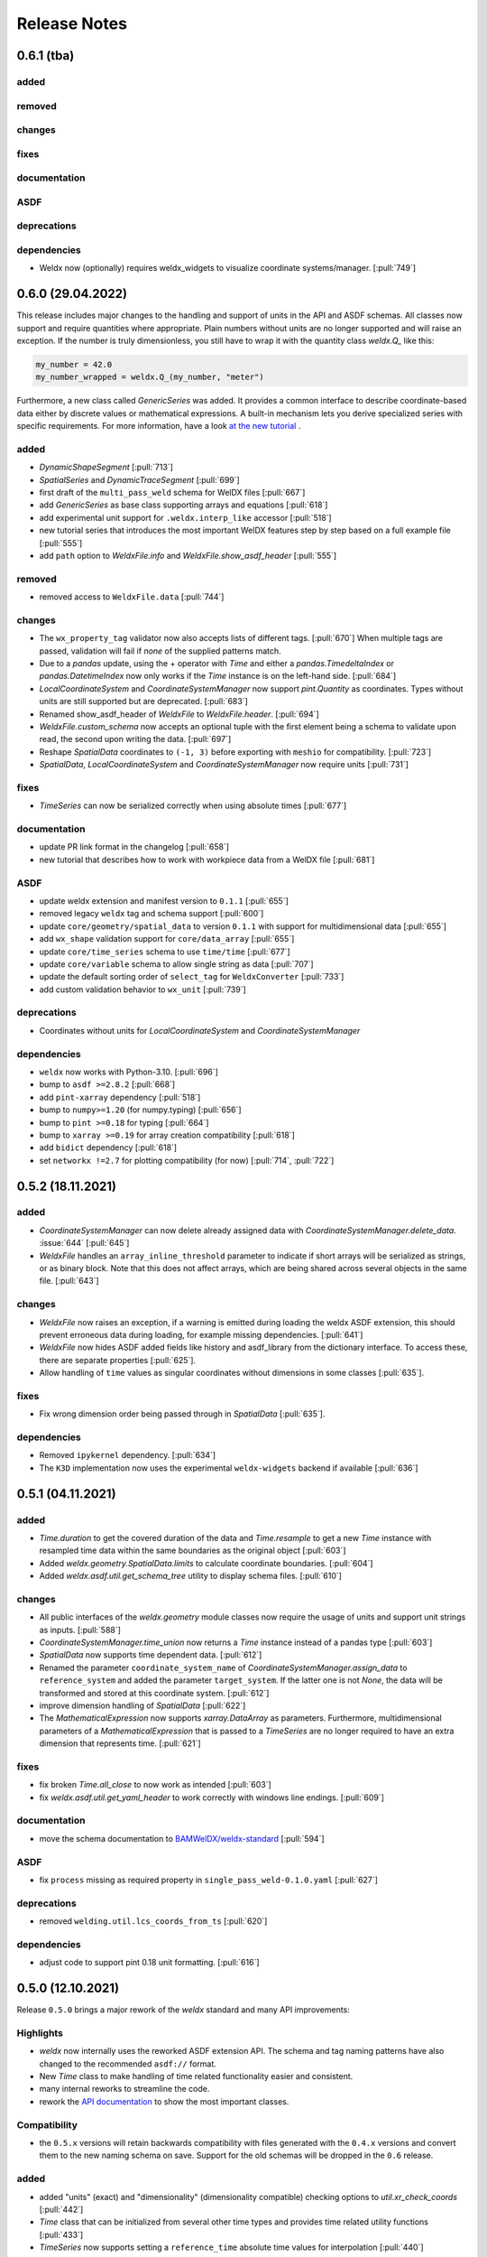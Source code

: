 ###############
 Release Notes
###############

********************
 0.6.1 (tba)
********************

added
=====

removed
=======

changes
=======

fixes
=====

documentation
=============

ASDF
====

deprecations
============


dependencies
============

-  Weldx now (optionally) requires weldx_widgets to visualize coordinate systems/manager. [:pull:`749`]

********************
 0.6.0 (29.04.2022)
********************

This release includes major changes to the handling and support of units in the API and ASDF schemas.
All classes now support and require quantities where appropriate. Plain numbers without units are no longer supported
and will raise an exception. If the number is truly dimensionless, you still have to wrap it with
the quantity class `weldx.Q_` like this:

.. code-block:: python

    my_number = 42.0
    my_number_wrapped = weldx.Q_(my_number, "meter")

Furthermore, a new class called `GenericSeries` was added. It provides a common interface to describe coordinate-based
data either by discrete values or mathematical expressions. A built-in mechanism lets you derive specialized series with
specific requirements. For more information, have a look
`at the new tutorial <https://weldx.readthedocs.io/en/v0.6.0/tutorials/generic_series.html>`__ .

added
=====

-  `DynamicShapeSegment` [:pull:`713`]

-  `SpatialSeries` and `DynamicTraceSegment` [:pull:`699`]

-  first draft of the ``multi_pass_weld`` schema for WelDX files [:pull:`667`]

-  add `GenericSeries` as base class supporting arrays and equations [:pull:`618`]

-  add experimental unit support for ``.weldx.interp_like`` accessor [:pull:`518`]

-  new tutorial series that introduces the most important WelDX features
   step by step based on a full example file [:pull:`555`]

-  add ``path`` option to `WeldxFile.info` and `WeldxFile.show_asdf_header` [:pull:`555`]

removed
=======

-  removed access to ``WeldxFile.data`` [:pull:`744`]

changes
=======

-  The ``wx_property_tag`` validator now also accepts lists of different tags. [:pull:`670`]
   When multiple tags are passed, validation will fail if *none* of the supplied patterns match.

-  Due to a `pandas` update, using the + operator with `Time` and either a `pandas.TimedeltaIndex` or `pandas.DatetimeIndex`
   now only works if the `Time` instance is on the left-hand side. [:pull:`684`]

-  `LocalCoordinateSystem` and `CoordinateSystemManager` now support `pint.Quantity` as coordinates.
   Types without units are still supported but are deprecated. [:pull:`683`]

-  Renamed show_asdf_header of `WeldxFile` to `WeldxFile.header`. [:pull:`694`]

-  `WeldxFile.custom_schema` now accepts an optional tuple with the first element being a schema to validate upon read,
   the second upon writing the data. [:pull:`697`]

-  Reshape `SpatialData` coordinates to ``(-1, 3)`` before exporting with ``meshio`` for compatibility. [:pull:`723`]

-  `SpatialData`, `LocalCoordinateSystem` and `CoordinateSystemManager` now require units [:pull:`731`]

fixes
=====

-  `TimeSeries` can now be serialized correctly when using absolute times [:pull:`677`]

documentation
=============

-  update PR link format in the changelog [:pull:`658`]

-  new tutorial that describes how to work with workpiece data from a WelDX file [:pull:`681`]

ASDF
====

-  update weldx extension and manifest version to ``0.1.1`` [:pull:`655`]

-  removed legacy ``weldx`` tag and schema support [:pull:`600`]

-  update ``core/geometry/spatial_data`` to version ``0.1.1`` with support for multidimensional data [:pull:`655`]

-  add ``wx_shape`` validation support for ``core/data_array`` [:pull:`655`]

-  update ``core/time_series`` schema to use ``time/time`` [:pull:`677`]

-  update ``core/variable`` schema to allow single string as data [:pull:`707`]

-  update the default sorting order of ``select_tag`` for ``WeldxConverter`` [:pull:`733`]

-  add custom validation behavior to ``wx_unit`` [:pull:`739`]

deprecations
============

-  Coordinates without units for `LocalCoordinateSystem` and `CoordinateSystemManager`

dependencies
============

-  ``weldx`` now works with Python-3.10. [:pull:`696`]

-  bump to ``asdf >=2.8.2`` [:pull:`668`]

-  add ``pint-xarray`` dependency [:pull:`518`]

-  bump to ``numpy>=1.20`` (for numpy.typing) [:pull:`656`]

-  bump to ``pint >=0.18`` for typing [:pull:`664`]

-  bump to ``xarray >=0.19`` for array creation compatibility [:pull:`618`]

-  add ``bidict`` dependency [:pull:`618`]

-  set ``networkx !=2.7`` for plotting compatibility (for now) [:pull:`714`, :pull:`722`]

********************
 0.5.2 (18.11.2021)
********************

added
=====

-  `CoordinateSystemManager` can now delete already assigned data with
   `CoordinateSystemManager.delete_data`. :issue:`644` [:pull:`645`]

-  `WeldxFile` handles an ``array_inline_threshold`` parameter to
   indicate if short arrays will be serialized as strings, or as binary
   block. Note that this does not affect arrays, which are being shared
   across several objects in the same file. [:pull:`643`]

changes
=======

-  `WeldxFile` now raises an exception, if a warning is emitted during
   loading the weldx ASDF extension, this should prevent erroneous data
   during loading, for example missing dependencies. [:pull:`641`]

-  `WeldxFile` now hides ASDF added fields like history and asdf_library
   from the dictionary interface. To access these, there are separate
   properties [:pull:`625`].

-  Allow handling of ``time`` values as singular coordinates without
   dimensions in some classes [:pull:`635`].

fixes
=====

-  Fix wrong dimension order being passed through in `SpatialData`
   [:pull:`635`].

dependencies
============

-  Removed ``ipykernel`` dependency. [:pull:`634`]

-  The ``K3D`` implementation now uses the experimental
   ``weldx-widgets`` backend if available [:pull:`636`]

********************
 0.5.1 (04.11.2021)
********************

added
=====

-  `Time.duration` to get the covered duration of the data and
   `Time.resample` to get a new `Time` instance with resampled time data
   within the same boundaries as the original object [:pull:`603`]

-  Added `weldx.geometry.SpatialData.limits` to calculate coordinate
   boundaries. [:pull:`604`]

-  Added `weldx.asdf.util.get_schema_tree` utility to display schema
   files. [:pull:`610`]

changes
=======

-  All public interfaces of the `weldx.geometry` module classes now
   require the usage of units and support unit strings as inputs.
   [:pull:`588`]

-  `CoordinateSystemManager.time_union` now returns a `Time` instance
   instead of a pandas type [:pull:`603`]

-  `SpatialData` now supports time dependent data. [:pull:`612`]

-  Renamed the parameter ``coordinate_system_name`` of
   `CoordinateSystemManager.assign_data` to ``reference_system`` and
   added the parameter ``target_system``. If the latter one is not
   `None`, the data will be transformed and stored at this coordinate
   system. [:pull:`612`]

-  improve dimension handling of `SpatialData` [:pull:`622`]

-  The `MathematicalExpression` now supports `xarray.DataArray` as
   parameters. Furthermore, multidimensional parameters of a
   `MathematicalExpression` that is passed to a `TimeSeries` are no
   longer required to have an extra dimension that represents time.
   [:pull:`621`]

fixes
=====

-  fix broken `Time.all_close` to now work as intended [:pull:`603`]
-  fix `weldx.asdf.util.get_yaml_header` to work correctly with windows
   line endings. [:pull:`609`]

documentation
=============

-  move the schema documentation to `BAMWelDX/weldx-standard
   <https://github.com/BAMWelDX/weldx-standard>`__ [:pull:`594`]

ASDF
====

-  fix ``process`` missing as required property in
   ``single_pass_weld-0.1.0.yaml`` [:pull:`627`]

deprecations
============

-  removed ``welding.util.lcs_coords_from_ts`` [:pull:`620`]

dependencies
============

-  adjust code to support pint 0.18 unit formatting. [:pull:`616`]

********************
 0.5.0 (12.10.2021)
********************

Release ``0.5.0`` brings a major rework of the `weldx` standard and many
API improvements:

Highlights
==========

-  `weldx` now internally uses the reworked ASDF extension API. The
   schema and tag naming patterns have also changed to the recommended
   ``asdf://`` format.

-  New `Time` class to make handling of time related functionality
   easier and consistent.

-  many internal reworks to streamline the code.

-  rework the `API documentation
   <https://weldx.readthedocs.io/en/latest/api.html>`__ to show the most
   important classes.

Compatibility
=============

-  the ``0.5.x`` versions will retain backwards compatibility with files
   generated with the ``0.4.x`` versions and convert them to the new
   naming schema on save. Support for the old schemas will be dropped in
   the ``0.6`` release.

added
=====

-  added "units" (exact) and "dimensionality" (dimensionality
   compatible) checking options to `util.xr_check_coords` [:pull:`442`]

-  `Time` class that can be initialized from several other time types
   and provides time related utility functions [:pull:`433`]

-  `TimeSeries` now supports setting a ``reference_time`` absolute time
   values for interpolation [:pull:`440`]

-  `LocalCoordinateSystem.from_axis_vectors` and
   `CoordinateSystemManager.create_cs_from_axis_vectors` [:pull:`472`]

-  added PyTest flags to use `WeldxFile` internally in
   `asdf.util.read_buffer` and `asdf.util.write_buffer` [:pull:`469`].

-  added classes and functions at the top-level of the package to the
   documentation [:pull:`437`].

-  added `weldx.asdf.util.get_highest_tag_version` utility function
   [:pull:`523`].

-  added support for parsing temperature deltas with ``Δ°`` notation
   [:pull:`565`].

-  `WeldxFile.info` to print a quick content overview to the stdout.
   [:pull:`576`].

removed
=======

-  removed functions now covered by `Time`:
   ``pandas_time_delta_to_quantity``, ``to_pandas_time_index``,
   ``get_time_union`` [:pull:`448`]

-  removed custom ``wx_tag`` validator [:pull:`461`]

-  attrdict dependency replaced with a custom implementation of
   recursive dicts [:pull:`470`].

-  ``from_xyz``, ``from_xy_and_orientation``,
   ``from_yz_and_orientation`` and ``from_xz_and_orientation`` from
   `LocalCoordinateSystem`. Use
   `LocalCoordinateSystem.from_axis_vectors` instead. [:pull:`472`]

-  ``create_cs_from_xyz``, ``create_cs_from_xy_and_orientation``,
   ``create_cs_from_yz_and_orientation`` and
   ``create_cs_from_xz_and_orientation`` from `CoordinateSystemManager`.
   Use `CoordinateSystemManager.create_cs_from_axis_vectors` instead.
   [:pull:`472`]

-  ``is_column_in_matrix``, ``is_row_in_matrix``, ``to_float_array``,
   ``to_list``, ``matrix_is_close``, ``vector_is_close`` and
   ``triangulate_geometry`` from `weldx.util` [:pull:`490`]

-  remove the ``:`` syntax from ``wx_shape`` validation [:pull:`537`]

changes
=======

-  move `welding.util.sine` utility function to `weldx.welding.util`
   [:pull:`439`]

-  `LocalCoordinateSystem` and `CoordinateSystemManager` function
   parameters related to time now support all types that are also
   supported by the new `Time` class [:pull:`448`]

-  `LocalCoordinateSystem.interp_time` returns static systems if only a
   single time value is passed or if there is no overlap between the
   interpolation time range and the coordinate systems time range. This
   also affects the results of some `CoordinateSystemManager` methods
   (`CoordinateSystemManager.get_cs` ,
   `CoordinateSystemManager.interp_time`) [:pull:`476`]

-  `util.WeldxAccessor.time_ref` setter now raises a `TypeError` if
   `None` is passed to it [:pull:`489`]

-  move xarray related utility functions into `weldx.util.xarray` and
   all other ones into `weldx.util.util`. Content from both submodules
   can still be accessed using `weldx.util` [:pull:`490`]

-  xarray implementations for the `LocalCoordinateSystem` now operate on
   time as a dimension instead of coordinates [:pull:`486`]

-  `WeldxFile.copy` now creates a copy to a (optional) file. Before it
   just returned a dictionary [:pull:`504`].

-  changed the default `pint.Unit` formatting to short notation ``:~``
   [:pull:`519`]. (the asdf
   serialization still uses long notation ([:pull:`560`]))

-  ``welding_current`` and ``welding_voltage`` in the single-pass weld
   schema now expect the tag
   ``"asdf://weldx.bam.de/weldx/tags/core/time_series-0.1.*"`` instead
   of ``"asdf://weldx.bam.de/weldx/tags/measurement/signal-0.1.*"``
   [:pull:`578`].

-  ``Geometry.__init__`` now also accepts an ``iso.IsoBaseGroove`` as
   ``profile`` parameter [:pull:`583`].

-  Renamed ``Geometry.__init__`` parameter ``trace`` to
   ``trace_or_length``. A `pint.Quantity` is now an accepted input. In
   this case the value will be used to create a linear trace of the
   given length [:pull:`583`].

fixes
=====

-  `WeldxFile.show_asdf_header` prints output on console, before it only
   returned the header as parsed dict and string representation. Also
   tweaked efficiency by not writing binary blocks [:pull:`459`], [:pull:`469`].

-  Merging and unmerging multiple `CoordinateSystemManager` instances
   now correctly preserves all attached data. [:pull:`494`].

-  `util.compare_nested` can compare sets [:pull:`496`]

-  `WeldxFile` respects ``mode`` argument also for BytesIO and file
   handles [:pull:`539`].

documentation
=============

-  added installation guide with complete environment setup (Jupyterlab
   with extensions) and possible problems and solutions [:pull:`450`]

-  split API documentation into user classes/functions and a full API
   reference [:pull:`469`].

-  added citation metadata in ``CITATION.cff`` [:pull:`568`].

ASDF
====

-  all schema version numbers set to ``0.1.0`` [:pull:`535`].

-  add ``time/time`` schema to support `Time` class [:pull:`463`].

-  rework ASDF extension to new asdf 2.8 API [:pull:`467`]

   -  move schema files to ``weldx/schemas``

   -  create extension manifest in ``weldx/manifests``. The manifest
      also contains tag mappings for legacy tag names for backwards
      compatibility.

   -  move tag module to ``weldx/tags``

   -  refactor all asdf uris to new ``asdf://`` naming convention, see
      https://asdf.readthedocs.io/en/latest/asdf/extending/uris.html#entities-identified-by-uri

   -  replaced all referenced weldx tag versions in schemas with
      ``0.1.*``

   -  refactor
      ``asdf://weldx.bam.de/weldx/schemas/datamodels/single_pass_weld-1.0.0.schema``
      to
      ``asdf://weldx.bam.de/weldx/schemas/datamodels/single_pass_weld-0.1.0``
      and enable schema test

   -  add legacy class for validators support in
      ``weldx.asdf._extension.py``

   -  asdf utility functions `weldx.asdf.util.uri_match`,
      `weldx.asdf.util.get_converter_for_tag` and
      `weldx.asdf.util.get_weldx_extension`

   -  add ``devtools/scripts/update_manifest.py`` to auto update
      manifest from extension metadata

   -  custom shape validation must now be implemented via staticmethod
      ``weldx.asdf.types.WeldxConverter.shape_from_tagged``

-  provide legacy schema support in
   ``weldx/schemas/weldx.bam.de/legacy`` [:pull:`533`]

-  rewrote
   ``asdf://weldx.bam.de/weldx/schemas/core/transformations/coordinate_system_hierarchy``
   schema for the `CoordinateSystemManager`. It uses the digraph schemas
   to serialize the coordinate system structure. [:pull:`497`]

-  add ``asdf://weldx.bam.de/weldx/schemas/unit/quantity`` and
   ``asdf://weldx.bam.de/weldx/schemas/unit/unit`` schemas [:pull:`522`]

-  use ``asdf://weldx.bam.de/weldx/schemas/unit/quantity`` instead of
   ``tag:stsci.edu:asdf/unit/quantity-1.1.0`` [:pull:`542`].

-  refactor properties named ``unit`` to ``units`` and use ``unit/unit``
   tag [:pull:`551`].

-  reworked the optional syntax for ``wx_shape`` validation [:pull:`571`].

dependencies
============

-  set ``k3d!=2.10`` because of conda dependency bugs [:issue:`474`, :pull:`577`]

-  Python 3.10 is not supported in this version. [:pull:`575`]

********************
 0.4.1 (20.07.2021)
********************

added
=====

-  ``closed_mesh`` parameter to `Geometry.spatial_data` and
   `SpatialData.from_geometry_raster` [:pull:`414`]

-  `TimeSeries.plot` and `measurement.Signal.plot` [:pull:`420`]

-  abstract base class `time.TimeDependent` [:pull:`460`]

changes
=======

-  `TimeSeries` ``__init__`` accepts `xarray.DataArray` as ``data``
   parameter [:pull:`429`]

-  The `LocalCoordinateSystem.time` and `TimeSeries.time` now return an
   instance of `Time` [:pull:`464`]

-  Fix wrong and incomplete type-hints [:pull:`435`]

ASDF
====

-  sort ``List[str]`` before serialization of most `weldx` classes to
   avoid random reordering in the same file and enforce consistency.
   [:pull:`430`]

deprecations
============

-  ``lcs_coords_from_ts`` will be removed in version 0.5.0 [:pull:`426`]

********************
 0.4.0 (13.07.2021)
********************

Release ``0.4.0`` brings many new major features to `weldx`

Highlights
==========

-  `Quality Standards
   <https://weldx.readthedocs.io/en/latest/tutorials/quality_standards.html>`__:
   Users can now create and integrate their own quality standards by
   defining new ASDF schema definitions and loading them into weldx. It
   is possible to add new definitions or modify existing schemas to
   create your own flavour of the weldx standard.

-  `WeldxFile
   <https://weldx.readthedocs.io/en/latest/tutorials/weldxfile.html>`__:
   Create/Load/Modify asdf files directly using `WeldxFile` with many
   helpful utility functions included.

-  `TimeSeries support
   <https://weldx.readthedocs.io/en/latest/tutorials/welding_example_02_weaving.html#add-a-sine-wave-to-the-TCP-movement>`__
   for `LocalCoordinateSystem`: It is now possible to define a
   time-dependent `LocalCoordinateSystem` with a simple function by
   passing a `TimeSeries` object with a `MathematicalExpression` as
   ``coordinates``. For an example, click the link above.

-  `MeasurementChain
   <https://weldx.readthedocs.io/en/latest/tutorials/measurement_chain.html>`__
   The `measurement.MeasurementChain` has been reworked to be easier and
   more flexible to use.

full changelog below:

added
=====

-  add support for quality standards. Further information can be found
   in the corresponding new tutorial. [:pull:`211`]

-  added `asdf.util.get_schema_path` helper function [:pull:`325`]

-  added `util.compare_nested` to check equality of two nested data
   structures. [:pull:`328`]

-  added `WeldxFile` wrapper to handle asdf files with history and
   schemas more easily. [:pull:`341`].

-  add ``"step"`` as additional method to `util.xr_interp_like` [:pull:`363`]

-  add `util.dataclass_nested_eq` decorator for dataclasses with
   array-like fields [:pull:`378`]

-  adds a `asdf.util.dataclass_serialization_class` utility function
   that automatically generates the asdf serialization class for python
   dataclasses. [:pull:`380`]

-  Added method to set the interpolation method to the `TimeSeries`
   [:pull:`353`]

-  Add `TimeSeries.is_discrete` and `TimeSeries.is_expression`
   properties to `TimeSeries` [:pull:`366`]

-  Add `measurement.MeasurementChain.output_signal` property that
   returns the output signal of the `measurement.MeasurementChain`
   [:pull:`394`]

changes
=======

-  `WXRotation.from_euler` now accepts a `pint.Quantity` as input.
   [:pull:`318`]

-  move tests folder to ``weldx/tests`` [:pull:`323`]

-  `asdf.util.get_yaml_header` received a new option parse, which
   optionally returns the parsed YAML header as
   ``asdf.tagged.TaggedDict``. [:pull:`338`]

-  refactor ``asdf_json_repr`` into `asdf.util.view_tree` [:pull:`339`]

-  `TimeSeries.interp_time` [:pull:`353`]

   -  now returns a new `TimeSeries` instead of a `xarray.DataArray`
   -  if the data has already been interpolated before, a warning is
      emitted
   -  `TimeSeries` supports now all interpolation methods supported by
      xarray

-  The `measurement.MeasurementChain` is now internally based on a
   `networkx.DiGraph`. New functions are also added to the class to
   simplify its usage. [:pull:`326`] The following
   additional changes were applied during the update of the
   `measurement.MeasurementChain`:

   -  renamed ``DataTransformation`` class to
      `measurement.SignalTransformation`
   -  renamed ``Source`` to `measurement.SignalSource`
   -  Added additional functionality to `measurement.Signal`,
      `measurement.SignalTransformation` and ``GenericEquipment``
   -  Removed ``Data`` class
   -  Updated asdf schemas of all modified classes and the ones that
      contained references to those classes

-  allow input of string quantities in `MathematicalExpression`
   parameters and a few other places [:pull:`402`] [:pull:`416`]

-  `LocalCoordinateSystem` ``__init__`` now accepts a `TimeSeries` as
   input. All methods of the `CoordinateSystemManager` also support this
   new behavior [:pull:`366`]

-  During the creation of a `WeldxFile` the path of a passed custom
   schema is resolved automatically [:pull:`412`].

documentation
=============

-  Add new tutorial about the `measurement.MeasurementChain` [:pull:`326`]
-  Updated the measurement tutorial [:pull:`326`]

ASDF
====

-  fix inline array serialization for new 64bit inline limit [:pull:`218`]

-  add `asdf.extension.WeldxExtension.yaml_tag_handles` to
   ``WeldxExtension`` [:pull:`218`]

-  add ``uuid-1.0.0.yaml`` schema as basic version 4 UUID implementation
   [:pull:`330`]

-  add ``core/graph/di_node``, ``core/graph/di_edge`` &
   ``core/graph/di_graph`` for implementing a generic `networkx.DiGraph`
   [:pull:`330`]

-  compatibility with ASDF-2.8 [:pull:`355`]

-  data attached to an instance of the `CoordinateSystemManager` is now
   also stored in a WelDX file [:pull:`364`]

-  replace references to base asdf tags with ``-1.*`` version wildcard
   [:pull:`373`]

-  update ``single-pass-weldx.1.0.0.schema`` to allow groove types by
   wildcard [:pull:`373`]

-  fix attributes serialization of DataSet children [:pull:`384`].

-  update ``wx_shape`` syntax in ``local_coordinate_system-1.0.0``
   [:pull:`366`]

-  add custom ``wx_shape`` validation to ``variable-1.0.0`` [:pull:`366`]

-  remove outdated `TimeSeries` shape validation code [:pull:`399`]

-  use asdf tag validation pattern for ``wx_property_tag`` [:pull:`410`]

-  update `MathematicalExpression` schema [:pull:`410`]

fixes
=====

-  added check for symmetric key difference for mappings with
   `util.compare_nested` [:pull:`377`]

deprecations
============

-  deprecate ``wx_tag`` validator (use default asdf uri pattern
   matching) [:pull:`410`]

********************
 0.3.3 (30.03.2021)
********************

This is a bugfix release to correctly include the asdf schema files in
conda builds. [:pull:`314`]

ASDF
====

-  fix required welding wire metadata in
   ``single-pass-weldx.1.0.0.schema`` [:pull:`316`]

********************
 0.3.2 (29.03.2021)
********************

added
=====

-  `util.deprecated` decorator [:pull:`295`]

removed
=======

-  ``rotation_matrix_x``, ``rotation_matrix_y`` and
   ``rotation_matrix_z`` [:pull:`317`]

dependencies
============

-  restrict ``scipy!=1.6.0,scipy!=1.6.1`` [:pull:`300`]

ASDF
====

-  add validators to ``rotation-1.0.0.yaml`` &
   ``gas_component-1.0.0.yaml`` [:pull:`303`]

-  update descriptions in ``single-pass-weldx.1.0.0.schema`` [:pull:`308`]

fixes
=====

-  prevent creation of `welding.groove.iso_9692_1.IsoBaseGroove` with
   negative parameters [:pull:`306`]

********************
 0.3.1 (21.03.2021)
********************

added
=====

-  plot function for `measurement.MeasurementChain` [:pull:`288`]

ASDF
====

-  remove the ``additionalProperties`` restriction from
   ``single_pass_weld-1.0.0.schema.yaml`` [:pull:`283`]

-  allow scalar ``integer`` value in ``anyOf`` of
   ``time_series-1.0.0.yaml`` to fix [:pull:`282`, :pull:`286`]

-  add examples to schema files [:pull:`274`]

changes
=======

-  `CoordinateSystemManager.plot_graph` now renders static and
   time-dependent edges differently [:pull:`291`]

-  use `pint` compatible array syntax in
   `welding.groove.iso_9692_1.IsoBaseGroove.to_profile` methods [:pull:`189`]

-  CSM and LCS plot function get a ``scale_vectors`` parameter. It
   scales the plotted coordinate system vectors when using matplotlib as
   backend [:pull:`293`]

fixes
=====

-  A warning is now emitted if a `LocalCoordinateSystem` drops a
   provided time during construction. This usually happens if the
   coordinates and orientation only contain a single data point. [:pull:`285`]

********************
 0.3.0 (12.03.2021)
********************

added
=====

-  add `CoordinateSystemManager.relabel` function [:pull:`219`]

-  add `SpatialData` class for storing 3D point data with optional
   triangulation [:pull:`234`]

-  add ``plot`` function to `SpatialData` [:pull:`251`]

-  add ``plot`` function to visualize `LocalCoordinateSystem` and
   `CoordinateSystemManager` instances in 3d space [:pull:`231`]

-  add `weldx.welding.groove.iso_9692_1.IsoBaseGroove.cross_sect_area`
   property to compute cross sectional area between the workpieces
   [:pull:`248`].

-  add `weldx.welding.util.compute_welding_speed` function [:pull:`248`].

ASDF
====

-  Add possibility to store meta data and content of an external file in
   an ASDF file [:pull:`215`]

   -  Python class: ``asdf.ExternalFile``
   -  Schema: ``core/file-1.0.0.yaml``

-  Added support for serializing generic metadata and userdata
   attributes for weldx classes. [:pull:`209`]

   -  the provisional attribute names are ``wx_metadata`` and
      ``wx_user``

-  `None` values are removed from the asdf tree for all `weldx` classes.
   [:pull:`212`]

-  add ``datamodels`` directory and example
   ``http://weldx.bam.de/schemas/weldx/datamodels/single_pass_weld-1.0.0.schema``
   schema [:pull:`190`]

   -  schemas in the ``datamodels`` directory do not define any tags and
      can be referenced in other schemas and as ``custom_schema`` when
      reading/writing ``ASDF``-files

   -  the ``single_pass_weld-1.0.0.schema`` is an example schema for a
      simple, linear, single pass GMAW application

   -  add ``core/geometry/point_cloud-1.0.0.yaml`` schema [:pull:`234`]

-  add file schema describing a simple linear welding application
   ``datamodels/single_pass_weld-1.0.0.schema`` [:pull:`256`]

documentation
=============

-  Simplify tutorial code and enhance plots by using newly implemented
   plot functions [:pull:`231`] [:pull:`251`]

-  add AWS shielding gas descriptions to documentation [:pull:`270`]

changes
=======

-  pass variable names as tuple to ``sympy.lambdify`` in
   `MathematicalExpression` to prevent sympy deprecation [:pull:`214`]

-  set ``conda-forge`` as primary channel in ``environment.yaml`` and
   ``build_env.yaml`` [:pull:`214`]

-  set minimum Python version to 3.7 [:pull:`220`]

-  `geometry.Profile.rasterize` can return list of rasterized shapes
   instead of flat ndarray (with setting ``stack=False``) [:pull:`223`]

-  `geometry.Profile.plot` plots individual line objects for each shape
   (instead of a single line object) [:pull:`223`]

-  remove jinja templates and related code [:pull:`228`]

-  add ``stack`` option to most `geometry` classes for rasterization
   [:pull:`234`]

-  The graph of a `CoordinateSystemManager` is now plotted with
   `CoordinateSystemManager.plot_graph` instead of
   `CoordinateSystemManager.plot`. [:pull:`231`]

-  add custom ``wx_shape`` validation for `TimeSeries` and
   `pint.Quantity` [:pull:`256`]

-  refactor the `transformations` and `visualization` module into
   smaller files [:pull:`247`]

-  refactor ``weldx.utility`` into `util` [:pull:`247`]

-  refactor ``weldx.asdf.utils`` into `asdf.util` [:pull:`247`]

-  it is now allowed to merge a time-dependent ``timedelta`` subsystem
   into another `CoordinateSystemManager` instance if the parent
   instance has set an explicit reference time [:pull:`268`]

fixes
=====

-  don not inline time dependent `LocalCoordinateSystem.coordinates`
   [:pull:`222`]

-  fix "datetime64" passing for "timedelta64" in `util.xr_check_coords`
   [:pull:`221`]

-  fix `util.WeldxAccessor.time_ref_restore` not working correctly if no
   ``time_ref`` was set [:pull:`221`]

-  fix deprecated signature in `WXRotation` [:pull:`224`]

-  fix a bug with singleton dimensions in xarray interpolation/matmul
   [:pull:`243`]

-  update some documentation formatting and links [:pull:`247`]

-  fix ``wx_shape`` validation for scalar `pint.Quantity` and
   `TimeSeries` objects [:pull:`256`]

-  fix a case where `CoordinateSystemManager.time_union` would return
   with mixed `pandas.DatetimeIndex` and `pandas.TimedeltaIndex` types
   [:pull:`268`]

dependencies
============

-  Add `PyFilesystem <https://docs.pyfilesystem.org/en/latest/>`__
   (``fs``) as new dependency

-  Add `k3d <https://github.com/K3D-tools/K3D-jupyter>`__ as new
   dependency

-  restrict ``scipy<1.6`` pending `ASDF #916
   <https://github.com/asdf-format/asdf/issues/916>`__ [:pull:`224`]

-  set minimum Python version to 3.8 [:pull:`229`]\ [:pull:`255`]

-  only import some packages upon first use [:pull:`247`]

-  Add `meshio <https://pypi.org/project/meshio/>`__ as new dependency
   [:pull:`265`]

********************
 0.2.2 (30.11.2020)
********************

added
=====

-  Added `util.ureg_check_class` class decorator to enable `pint`
   dimensionality checks with ``@dataclass`` [:pull:`179`].

-  Made coordinates and orientations optional for LCS schema. Missing
   values are interpreted as unity translation/rotation. An empty LCS
   object represents a unity transformation step. [:pull:`177`]

-  added ``welding.util.lcs_coords_from_ts`` function [:pull:`199`]

-  add a tutorial with advanced use case for combining groove
   interpolation with different TCP movements and distance calculations
   [:pull:`199`]

changes
=======

-  refactor welding groove classes [:pull:`181`]

   -  refactor groove codebase to make use of subclasses and classnames
      for more generic functions
   -  add ``_meta`` attribute to subclasses that map class attributes
      (dataclass parameters) to common names
   -  rework `get_groove` to make use of new class layout and parse
      function arguments

-  create `welding` module (contains GMAW processes and groove
   definitions) [:pull:`181`]

-  move ``GmawProcessTypeAsdf`` to ``asdf/tags`` folder [:pull:`181`]

-  reorder module imports in ``weldx.__init__`` [:pull:`181`]

-  support timedelta dtypes in ASDF ``data_array/variable`` [:pull:`191`]

-  add ``set_axes_equal`` option to some geometry plot functions (now
   defaults to `False`) [:pull:`199`]

-  make `welding.util.sine` public function [:pull:`199`]

-  switch to setuptools_scm versioning and move package metadata to
   setup.cfg [:pull:`206`]

ASDF
====

-  refactor ISO 9692-1 groove schema definitions and classes [:pull:`181`]

   -  move base schema definitions in file ``terms-1.0.0.yaml`` to
      ``weldx/groove``
   -  split old schema into multiple files (1 per groove type) and
      create folder ``iso_9692_1_2013_12``

********************
 0.2.1 (26.10.2020)
********************

changes
=======

-  Documentation

   -  Documentation is `published on readthedocs
      <https://weldx.readthedocs.io/en/latest/>`__
   -  API documentation is now available
   -  New tutorial about 3 dimensional geometries [:pull:`105`]

-  `CoordinateSystemManager`

   -  supports multiple time formats and can get a reference time
      [:pull:`162`]
   -  each instance can be named
   -  gets a `CoordinateSystemManager.plot` function to visualize the
      graph
   -  coordinate systems can be updated using
      `CoordinateSystemManager.add_cs`
   -  supports deletion of coordinate systems
   -  instances can now be merged and unmerged

-  `LocalCoordinateSystem`

   -  `LocalCoordinateSystem` now accepts `pandas.TimedeltaIndex` and
      `pint.Quantity` as time inputs when provided with a reference
      `pandas.Timestamp` as ``time_ref`` [:pull:`97`]

   -  `LocalCoordinateSystem` now accepts `WXRotation`-objects as
      ``orientation`` [:pull:`97`]

   -  Internal structure of `LocalCoordinateSystem` is now based on
      `pandas.TimedeltaIndex` and a reference `pandas.Timestamp` instead
      of `pandas.DatetimeIndex`. As a consequence, providing a reference
      timestamp is now optional. [:pull:`126`]

-  `util.xr_interp_like` now accepts non-iterable scalar inputs for
   interpolation. [:pull:`97`]

-  add `pint` compatibility to some `geometry` classes
   (**experimental**)

   -  when passing quantities to constructors (and some functions),
      values get converted to default unit ``mm`` and passed on as
      magnitude.

   -  old behavior is preserved.

-  add ``weldx.utility.xr_check_coords`` function to check coordinates
   of xarray object against dtype and value restrictions [:pull:`125`]

-  add ``weldx.utility._sine`` to easily create sine TimeSeries [:pull:`168`]

-  enable ``force_ndarray_like=True`` as default option when creating
   the global `pint.UnitRegistry` [:pull:`167`]

-  `util.xr_interp_like` keeps variable and coordinate attributes from
   original DataArray [:pull:`174`]

-  rework ``util.to_pandas_time_index`` to accept many different formats
   (LCS, DataArray) [:pull:`174`]

-  add utility functions for handling time coordinates to "weldx"
   accessor [:pull:`174`]

ASDF extension & schemas
========================

-  add ``weldx.asdf.types.WxSyntaxError`` exception for custom weldx
   ASDF syntax errors [:pull:`99`]

-  |  add custom ``wx_tag`` validation and update ``wx_property_tag`` to
      allow new syntax [:pull:`99`]
   |  the following syntax can be used:

   .. code:: yaml

      wx_tag: http://stsci.edu/schemas/asdf/core/software-* # allow every version
      wx_tag: http://stsci.edu/schemas/asdf/core/software-1 # fix major version
      wx_tag: http://stsci.edu/schemas/asdf/core/software-1.2 # fix minor version
      wx_tag: http://stsci.edu/schemas/asdf/core/software-1.2.3 # fix patch version

-  add basic schema layout and `GmawProcess` class for arc welding
   process implementation [:pull:`104`]

-  add example notebook and documentation for arc welding process
   [:pull:`104`]

-  allow optional properties for validation with ``wx_shape`` by putting
   the name in brackets like ``(optional_prop)`` [:pull:`176`]

fixes
=====

-  fix propagating the ``name`` attribute when reading an ndarray
   `TimeSeries` object back from ASDF files [:pull:`104`]

-  fix `pint` regression in `TimeSeries` when mixing integer and float
   values [:pull:`121`]

********************
 0.2.0 (30.07.2020)
********************

ASDF
====

-  add ``wx_unit`` and ``wx_shape`` validators

-  add ``doc/shape-validation.md`` documentation for ``wx_shape`` [:pull:`75`]

-  add ``doc/unit-validation.md`` documentation for ``wx_unit``

-  add unit validation to ``iso_groove-1.0.0.yaml``

-  fixed const/enum constraints and properties in
   ``iso_groove-1.0.0.yaml``

-  add NetCDF inspired common types (``Dimension``, ``Variable``) with
   corresponding asdf serialization classes

-  add asdf serialization classes and schemas for `xarray.DataArray`,
   `xarray.Dataset`, `weldx.transformations.LocalCoordinateSystem` and
   `weldx.transformations.CoordinateSystemManager`.

-  add test for `xarray.DataArray`, `xarray.Dataset`,
   `weldx.transformations.LocalCoordinateSystem` and
   `weldx.transformations.CoordinateSystemManager` serialization.

-  allow using `pint.Quantity` coordinates in `LocalCoordinateSystem`
   [:pull:`70`]

-  add measurement related ASDF serialization classes: [:pull:`70`]

   -  ``equipment/generic_equipment-1.0.0``
   -  ``measurement/data-1.0.0``
   -  ``data_transformation-1.0.0``
   -  ``measurement/error-1.0.0``
   -  ``measurement/measurement-1.0.0``
   -  ``measurement/measurement_chain-1.0.0``
   -  ``measurement/signal-1.0.0``
   -  ``measurement/source-1.0.0``

-  add example notebook for measurement chains in tutorials [:pull:`70`]

-  add support for ``sympy`` expressions with
   `weldx.core.MathematicalExpression` and ASDF serialization in
   ``core/mathematical_expression-1.0.0`` [:pull:`70`], [:pull:`76`]

-  add class to describe time series - `weldx.core.TimeSeries` [:pull:`76`]

-  add ``wx_property_tag`` validator [:pull:`72`]

   the ``wx_property_tag`` validator restricts **all** properties of an
   object to a single tag. For example the following object can have any
   number of properties but all must be of type
   ``tag:weldx.bam.de:weldx/time/timestamp-1.0.0``

   .. code:: yaml

      type: object
      additionalProperties: true # must be true to allow any property
      wx_property_tag: "tag:weldx.bam.de:weldx/time/timestamp-1.0.0"

   It can be used as a "named" mapping replacement instead of YAML
   ``arrays``.

-  add ``core/transformation/rotation-1.0.0`` schema that implements
   ``scipy.spatial.transform.Rotation`` and `WXRotation` class to create
   custom tagged ``Rotation`` instances for custom serialization. [:pull:`79`]

-  update requirements to ``asdf>=2.7`` [:pull:`83`]

-  update ``anyOf`` to ``oneOf`` in ASDF schemas [:pull:`83`]

-  add ``__eq__`` methods to `LocalCoordinateSystem` and
   `CoordinateSystemManager` [:pull:`87`]

********************
 0.1.0 (05.05.2020)
********************

ASDF
====

-  add basic file/directory layout for asdf files

   -  asdf schemas are located in
      ``weldx/asdf/schemas/weldx.bam.de/weldx``
   -  tag implementations are in ``weldx/asdf/tags/weldx``

-  implement support for pint quantities

-  implement support for basic pandas time class

-  implement base welding classes from AWS/NIST "A Welding Data
   Dictionary"

-  add and implement ISO groove types (DIN EN ISO 9692-1:2013)

-  add basic jinja templates and functions for adding simple dataclass
   objects

-  setup package to include and install ASDF extensions and schemas (see
   setup.py, MANIFEST.in)

-  add basic tests for writing/reading all ASDF classes (these only run
   code without any real checks!)

module:
=======

-  add setup.py package configuration for install

   -  required packages
   -  package metadata
   -  asdf extension entry points
   -  version support

-  update pandas, scipy, xarray and pint minimum versions (in conda env
   and setup.py)

-  add versioneer

-  update options in setup.cfg

-  update tool configurations
